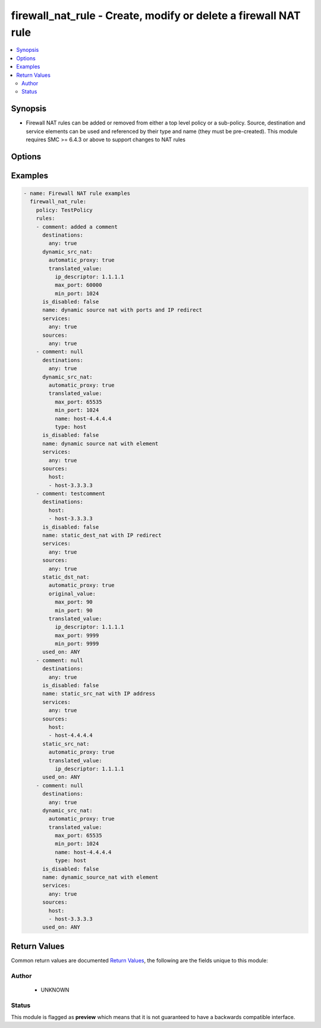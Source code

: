 .. _firewall_nat_rule:


firewall_nat_rule - Create, modify or delete a firewall NAT rule
++++++++++++++++++++++++++++++++++++++++++++++++++++++++++++++++

.. versionadded:: 2.5




.. contents::
   :local:
   :depth: 2


Synopsis
--------


* Firewall NAT rules can be added or removed from either a top level policy or a sub-policy. Source, destination and service elements can be used and referenced by their type and name (they must be pre-created). This module requires SMC >= 6.4.3 or above to support changes to NAT rules




Options
-------

.. raw:: html

    <table border=1 cellpadding=4>

    <tr>
    <th class="head">parameter</th>
    <th class="head">required</th>
    <th class="head">default</th>
    <th class="head">choices</th>
    <th class="head">comments</th>
    </tr>

    <tr>
    <td>policy<br/><div style="font-size: small;"></div></td>
    <td>yes</td>
    <td></td>
    <td></td>
	<td>
        <p>The policy which to operate on. Any rule modifications are done in the context of this policy</p>
	</td>
	</tr>
    </td>
    </tr>
    <tr>
    <td rowspan="2">rules<br/><div style="font-size: small;"></div></td>
    <td>no</td>
    <td></td>
    <td></td>
    <td>
        <div>Source elements to add to the rule. Elements need to specify the type of element to add. If source is not provided, the rule source cell will be set to none and the rule will effectively be disabled.</div>
    </tr>

    <tr>
    <td colspan="5">
        <table border=1 cellpadding=4>
        <caption><b>Dictionary object rules</b></caption>

        <tr>
        <th class="head">parameter</th>
        <th class="head">required</th>
        <th class="head">default</th>
        <th class="head">choices</th>
        <th class="head">comments</th>
        </tr>

        <tr>
        <td>comment<br/><div style="font-size: small;"></div></td>
        <td>no</td>
        <td></td>
        <td></td>
        <td>
            <div>Optional comment for this rule</div>
        </td>
        </tr>

        <tr>
        <td>add_after<br/><div style="font-size: small;"></div></td>
        <td>no</td>
        <td></td>
        <td></td>
        <td>
            <div>Provide a rule tag ID for which to add the rule after. This is only relevant for rules that are being created.</div>
        </td>
        </tr>

        <tr>
        <td>name<br/><div style="font-size: small;"></div></td>
        <td>yes</td>
        <td></td>
        <td></td>
        <td>
            <div>Name for this rule. Required if adding a new rule. Not required for modifications</div>
        </td>
        </tr>

        <tr>
        <td>is_disabled<br/><div style="font-size: small;"></div></td>
        <td>no</td>
        <td></td>
        <td></td>
        <td>
            <div>Is this rule disabled. Set to true to disable rule, false otherwise.</div>
        </td>
        </tr>

        <tr>
        <td>add_before<br/><div style="font-size: small;"></div></td>
        <td>no</td>
        <td></td>
        <td></td>
        <td>
            <div>Provide a rule tag ID for which to add the rule before. This is only relevant for rules that are being created.</div>
        </td>
        </tr>

        <tr>
        <td>sources<br/><div style="font-size: small;"></div></td>
        <td>no</td>
        <td></td>
        <td><ul><li>domain_name</li><li>expression</li><li>group</li><li>host</li><li>ip_list</li><li>network</li><li>engine</li><li>router</li><li>netlink</li><li>interface_zone</li></ul></td>
        <td>
            <div>Sources for use in this rule. You can use a shortcut for 'any' or 'none' in this field, by providing a simple dict with keys 'any' or 'none' and value of true. Otherwise this should be a dict with keys using valid element types and value should be a list of those element types by name. The choices represent valid keys for the dict. If no sources field is provided, 'any' is used</div>
        </td>
        </tr>

        <tr>
        <td>tag<br/><div style="font-size: small;"></div></td>
        <td>no</td>
        <td></td>
        <td></td>
        <td>
            <div>Tag retrieved from facts module. The tag identifies the rule uniquely and is a required field when making modifications. If tag is present, the operation becomes a modify. Otherwise it becomes a create and <em>name</em> is required.</div>
        </td>
        </tr>

        <tr>
        <td>static_src_nat<br/><div style="font-size: small;"></div></td>
        <td>no</td>
        <td></td>
        <td></td>
        <td>
            <div>Static source NAT rule. A static source NAT rule uses the value of the rule source field and requires either an IP or element as the translated address. This is mutually exclusive with dynamic_src_nat.</div>
        </td>
        </tr>

        <tr>
        <td>services<br/><div style="font-size: small;"></div></td>
        <td>no</td>
        <td></td>
        <td><ul><li>service_group</li><li>tcp_service_group</li><li>udp_service_group</li><li>ip_service_group</li><li>icmp_service_group</li><li>tcp_service</li><li>udp_service</li><li>ip_service</li><li>ethernet_service</li><li>icmp_service</li><li>application_situation</li><li>url_category</li></ul></td>
        <td>
            <div>Services for this rule. You can use a shortcut for 'any' or 'none' in this field, by providing a simple dict with keys 'any' or 'none' and value of true. Otherwise this should be a dict with keys using valid element types and value should be a list of those element types by name. The choices represent valid keys for the dict. If no services field is provided, 'any' is used</div>
        </td>
        </tr>

        <tr>
        <td>dynamic_src_nat<br/><div style="font-size: small;"></div></td>
        <td>no</td>
        <td></td>
        <td></td>
        <td>
            <div>Dynamic source NAT rule. A dynamic source NAT rule uses the value of the rule source field and requires either an IP or element as the translated address. You can also define ports to use for PAT. This NAT type is typically used for outbound NAT and PAT operations.</div>
        </td>
        </tr>

        <tr>
        <td>static_dst_nat<br/><div style="font-size: small;"></div></td>
        <td>no</td>
        <td></td>
        <td></td>
        <td>
            <div>Static dest NAT rule. Typically used for inbound traffic. This rule uses the rule destination field and requires either an IP or element as the translated address. You can also specify source ports as single values or ranges to translate. This is useful if you want inbound traffic on port 80 and need to redirect to an internal host on 8080 for example</div>
        </td>
        </tr>

        <tr>
        <td>destinations<br/><div style="font-size: small;"></div></td>
        <td>no</td>
        <td></td>
        <td><ul><li>domain_name</li><li>expression</li><li>group</li><li>host</li><li>ip_list</li><li>network</li><li>engine</li><li>router</li><li>netlink</li><li>interface_zone</li></ul></td>
        <td>
            <div>Destinations for use in this rule. You can use a shortcut for 'any' or 'none' in this field, by providing a simple dict with keys 'any' or 'none' and value of true. Otherwise this should be a dict with keys using valid element types and value should be a list of those element types by name. The choices represent valid keys for the dict, If no destinations field is provided, 'any' is used</div>
        </td>
        </tr>

        </table>

    </td>
    </tr>
    </td>
    </tr>

    <tr>
    <td>state<br/><div style="font-size: small;"></div></td>
    <td>no</td>
    <td>present</td>
    <td><ul><li>present</li><li>absent</li></ul></td>
	<td>
        <p>Create or delete a firewall cluster</p>
	</td>
	</tr>
    </td>
    </tr>

    <tr>
    <td>sub_policy<br/><div style="font-size: small;"></div></td>
    <td>no</td>
    <td></td>
    <td></td>
	<td>
        <p>The sub policy which to operate on. This is mutually exclusive with the <em>policy</em> parameter. You can operate on rules within a firewall policy or firewall sub policy.</p>
	</td>
	</tr>
    </td>
    </tr>

    </table>
    </br>

Examples
--------

.. code-block:: yaml

    
    - name: Firewall NAT rule examples
      firewall_nat_rule:
        policy: TestPolicy
        rules:
        - comment: added a comment
          destinations:
            any: true
          dynamic_src_nat:
            automatic_proxy: true
            translated_value:
              ip_descriptor: 1.1.1.1
              max_port: 60000
              min_port: 1024
          is_disabled: false
          name: dynamic source nat with ports and IP redirect
          services:
            any: true
          sources:
            any: true
        - comment: null
          destinations:
            any: true
          dynamic_src_nat:
            automatic_proxy: true
            translated_value:
              max_port: 65535
              min_port: 1024
              name: host-4.4.4.4
              type: host
          is_disabled: false
          name: dynamic source nat with element
          services:
            any: true
          sources:
            host:
            - host-3.3.3.3
        - comment: testcomment
          destinations:
            host:
            - host-3.3.3.3
          is_disabled: false
          name: static_dest_nat with IP redirect
          services:
            any: true
          sources:
            any: true
          static_dst_nat:
            automatic_proxy: true
            original_value:
              max_port: 90
              min_port: 90
            translated_value:
              ip_descriptor: 1.1.1.1
              max_port: 9999
              min_port: 9999
          used_on: ANY
        - comment: null
          destinations:
            any: true
          is_disabled: false
          name: static_src_nat with IP address
          services:
            any: true
          sources:
            host:
            - host-4.4.4.4
          static_src_nat:
            automatic_proxy: true
            translated_value:
              ip_descriptor: 1.1.1.1
          used_on: ANY
        - comment: null
          destinations:
            any: true
          dynamic_src_nat:
            automatic_proxy: true
            translated_value:
              max_port: 65535
              min_port: 1024
              name: host-4.4.4.4
              type: host
          is_disabled: false
          name: dynamic_source_nat with element
          services:
            any: true
          sources:
            host:
            - host-3.3.3.3
          used_on: ANY


Return Values
-------------

Common return values are documented `Return Values <http://docs.ansible.com/ansible/latest/common_return_values.html>`_, the following are the fields unique to this module:

.. raw:: html

    <table border=1 cellpadding=4>

    <tr>
    <th class="head">name</th>
    <th class="head">description</th>
    <th class="head">returned</th>
    <th class="head">type</th>
    <th class="head">sample</th>
    </tr>

    <tr>
    <td>state</td>
    <td>
        <div>The current state of the element</div>
    </td>
    <td align=center></td>
    <td align=center>dict</td>
    <td align=center></td>
    </tr>

    <tr>
    <td>changed</td>
    <td>
        <div>Whether or not the change succeeded</div>
    </td>
    <td align=center>always</td>
    <td align=center>bool</td>
    <td align=center></td>
    </tr>
    </table>
    </br></br>


Author
~~~~~~

    * UNKNOWN




Status
~~~~~~

This module is flagged as **preview** which means that it is not guaranteed to have a backwards compatible interface.


